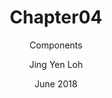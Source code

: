 #+TITLE: Chapter04
#+SUBTITLE: Components
#+AUTHOR: Jing Yen Loh
#+EMAIL: lohjingyen.16@ichat.sp.edu.sg
#+DATE: June 2018

* 
